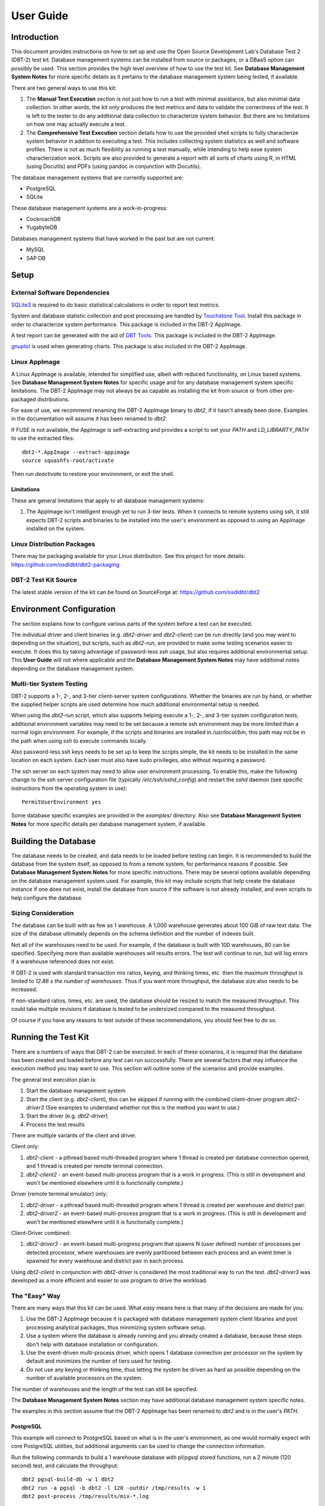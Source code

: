 ----------
User Guide
----------

Introduction
============

This document provides instructions on how to set up and use the Open Source
Development Lab's Database Test 2 (DBT-2) test kit.  Database management
systems can be installed from source or packages, or a DBaaS option can
possibly be used.  This section provides the high level overview of how to use
the test kit.  See **Database Management System Notes** for more specific
details as it pertains to the database management system being tested, if
available.

There are two general ways to use this kit:

1. The **Manual Test Execution** section is not just how to run a test with
   minimal assistance, but also minimal data collection.  In other words, the
   kit only produces the test metrics and data to validate the correctness of
   the test.  It is left to the tester to do any additional data collection to
   characterize system behavior.  But there are no limitations on how one may
   actually execute a test.

2. The **Comprehensive Test Execution** section details how to use the provided
   shell scripts to fully characterize system behavior in addition to executing
   a test.  This includes collecting system statistics as well and software
   profiles.  There is not as much flexibility as running a test manually,
   while intending to help ease system characterization work.  Scripts are also
   provided to generate a report with all sorts of charts using R, in HTML
   (using Docutils) and PDFs (using pandoc in conjunction with Docutils).

The database management systems that are currently supported are:

* PostgreSQL
* SQLite

These database management systems are a work-in-progress:

* CockroachDB
* YugabyteDB

Databases management systems that have worked in the past but are not current:

* MySQL
* SAP DB

Setup
=====

External Software Dependencies
------------------------------

`SQLite3 <https://www.sqlite.org/index.html>`_ is required to do basic
statistical calculations in order to report test metrics.

System and database statistic collection and post processing are handled by
`Touchstone Tool <https://gitlab.com/touchstone/touchstone-tools>`_.  Install
this package in order to characterize system performance.  This package is
included in the DBT-2 AppImage.

A test report can be generated with the aid of `DBT Tools
<https://github.com/osdldbt/dbttools>`_.  This package is included in the DBT-2
AppImage.

`gnuplot <https://www.gnuplot.info/>`_ is used when generating charts.  This
package is also included in the DBT-2 AppImage.

Linux AppImage
--------------

A Linux AppImage is available, intended for simplified use, albeit with reduced
functionality, on Linux based systems.  See **Database Management System
Notes** for specific usage and for any database management system specific
limitations.  The DBT-2 AppImage may not always be as capable as installing the
kit from source or from other pre-packaged distributions.

For ease of use, we recommend renaming the DBT-2 AppImage binary to `dbt2`, if
it hasn't already been done.  Examples in the documentation will assume it has
been renamed to `dbt2`.

If FUSE is not available, the AppImage is self-extracting and provides a script
to set your `PATH` and `LD_LIBRARTY_PATH` to use the extracted files::

    dbt2-*.AppImage --extract-appimage
    source squashfs-root/activate

Then run `deactivate` to restore your environment, or exit the shell.

Limitations
~~~~~~~~~~~

These are general limitations that apply to all database management systems:

1. The AppImage isn't intelligent enough yet to run 3-tier tests.  When it
   connects to remote systems using ssh, it still expects DBT-2 scripts and
   binaries to be installed into the user's environment as opposed to using an
   AppImage installed on the system.

Linux Distribution Packages
---------------------------

There may be packaging available for your Linux distribution.  See this project
for more details: https://github.com/osdldbt/dbt2-packaging

DBT-2 Test Kit Source
---------------------

The latest stable version of the kit can be found on SourceForge at:
https://github.com/osdldbt/dbt2

Environment Configuration
=========================

The section explains how to configure various parts of the system before a test
can be executed.

The individual driver and client binaries (e.g. `dbt2-driver` and
`dbt2-client`) can be run directly (and you may want to depending on the
situation), but scripts, such as `dbt2-run`, are provided to make some testing
scenarios easier to execute.  It does this by taking advantage of password-less
`ssh` usage, but also requires additional environmental setup.  This **User
Guide** will not where applicable and the **Database Management System Notes**
may have additional notes depending on the database management system.

Multi-tier System Testing
-------------------------

DBT-2 supports a 1-, 2-, and 3-tier client-server system configurations.
Whether the binaries are run by hand, or whether the supplied helper scripts
are used determine how much additional environmental setup is needed.

When using the `dbt2-run` script, which also supports helping execute a 1-, 2-,
and 3-tier system configuration tests, additional environment variables may
need to be set because a remote ssh environment may be more limited than a
normal login environment.  For example, if the scripts and binaries are
installed in `/usr/local/bin`, this path may not be in the path when using
`ssh` to execute commands locally.  

Also password-less ssh keys needs to be set up to keep the scripts simple, the
kit needs to be installed in the same location on each system.  Each user must
also have sudo privileges, also without requiring a password.

The ssh server on each system may need to allow user environment processing.
To enable this, make the following change to the ssh server configuration file
(typically `/etc/ssh/sshd_config`) and restart the `sshd` daemon (see specific
instructions from the operating system in use)::

    PermitUserEnvironment yes

Some database specific examples are provided in the `examples/` directory.
Also see **Database Management System Notes** for more specific details per
database management system, if available.

Building the Database
=====================

The database needs to be created, and data needs to be loaded before testing
can begin.  It is recommended to build the database from the system itself, as
opposed to from a remote system, for performance reasons if possible.  See
**Database Management System Notes** for more specific instructions.  There may
be several options available depending on the database management system used.
For example, this kit may include scripts that help create the database
instance if one does not exist, install the database from source if the
software is not already installed, and even scripts to help configure the
database.

Sizing Consideration
--------------------

The database can be built with as few as 1 warehouse.  A 1,000 warehouse
generates about 100 GiB of raw text data.  The size of the database ultimately
depends on the schema definition and the number of indexes built.

Not all of the warehouses need to be used.  For example, if the database is
built with 100 warehouses, 80 can be specified.  Specifying more than available
warehouses will results errors.  The test will continue to run, but will log
errors if a warehouse referenced does not exist.

If DBT-2 is used with standard transaction mix ratios, keying, and thinking
times, etc. then the maximum throughput is limited to `12.86 x the number of
warehouses`.  Thus if you want more throughput, the database size also needs to
be increased.

If non-standard ratios, times, etc. are used, the database should be resized to
match the measured throughput.  This could take multiple revisions if database
is tested to be undersized compared to the measured throughput.

Of course if you have any reasons to test outside of these recommendations, you
should feel free to do so.

Running the Test Kit
====================

There are a numbers of ways that DBT-2 can be executed.  In each of these
scenarios, it is required that the database has been created and loaded before
any test can run successfully.  There are several factors that may influence
the execution method you may want to use.  This section will outline some of
the scenarios and provide examples.

The general test execution plan is:

1. Start the database management system
2. Start the client (e.g. `dbt2-client`), this can be skipped if running with
   the combined client-driver program `dbt2-driver3` (See examples to
   understand whether not this is the method you want to use.)
3. Start the driver (e.g. `dbt2-driver`)
4. Process the test results

There are multiple variants of the client and driver.

Client only:

1. `dbt2-client` - a pthread based multi-threaded program where 1 thread is
   created per database connection opened, and 1 thread is created per remote
   terminal connection.
2. `dbt2-client2` - an event-based multi-process program that is a work in
   progress. (This is still in development and won't be mentioned elsewhere
   until it is functionally complete.)


Driver (remote terminal emulator) only:

1. `dbt2-driver` - a pthread based multi-threaded program where 1 thread is
   created per warehouse and district pair.
2. `dbt2-driver2` - an event-based multi-process program that is a work in
   progress. (This is still in development and won't be mentioned elsewhere
   until it is functionally complete.)

Client-Driver combined:

1. `dbt2-driver3` - an event-based multi-progress program that spawns N (user
   defined) number of processes per detected processor, where warehouses are
   evenly partitioned between each process and an event timer is spawned for
   every warehouse and district pair in each process.

Using `dbt2-client` in conjunction with `dbt2-driver` is considered the most
traditional way to run the test.  `dbt2-driver3` was developed as a more
efficient and easier to use program to drive the workload.

The "Easy" Way
--------------

There are many ways that this kit can be used.  What *easy* means here is that
many of the decisions are made for you:

1. Use the DBT-2 AppImage because it is packaged with database management
   system client libraries and post processing analytical packages, thus
   minimizing system software setup.
2. Use a system where the database is already running and you already created
   a database, because these steps don't help with database installation or
   configuration.
3. Use the event-driven multi-process driver, which opens 1 database connection
   per processor on the system by default and minimizes the number of tiers
   used for testing.
4. Do not use any keying or thinking time, thus letting the system be driven as
   hard as possible depending on the number of available processors on the
   system.

The number of warehouses and the length of the test can still be specified.

The **Database Management System Notes** section may have additional database
management system specific notes.

The examples in this section assume that the DBT-2 AppImage has been renamed to
`dbt2` and is in the user's `PATH`.

PostgreSQL
~~~~~~~~~~

This example will connect to PostgreSQL based on what is in the user's
environment, as one would normally expect with core PostgreSQL utilities, but
additional arguments can be used to change the connection information.

Run the following commands to build a 1 warehouse database with pl/pgsql stored
functions, run a 2 minute (120 second) test, and calculate the throughput::

    dbt2 pgsql-build-db -w 1 dbt2
    dbt2 run -a pgsql -b dbt2 -l 120 -outdir /tmp/results -w 1
    dbt2 post-process /tmp/results/mix-*.log

Manual Test Execution
---------------------

This method involves starting each of the components manually without any help
from any of the scripts.

The database needs to be manually started.

The next step is to start the client.  The command line parameters depends on
the database management system tested so please review the help (`-h`) and
**Database Management System Notes** for details.  Here is an example for
starting the client with 10 connections opened to PostgreSQL::

    dbt2-client -a pgsql -d db.hostname -b dbt2 -c 10 -o .

The client will log errors, as well as its processor ID (pid) into the current
directory, as specified by the `-o .` parameter.  

The output from the client should look something like::

    setting locale: en_US.utf8
    listening to port 30000
    opening 10 connection(s) to localhost...
    listening to port 30000
    10 DB worker threads have started
    client has started

The next step is to start the driver.  To get sane results from a 1 warehouse
database, we should run the driver for at least 4 minutes (240 seconds)::

    dbt2-driver -d client.hostname -w 1 -l 240 -outdir .

The driver will log error and results, as well as its process ID (pid) into the
current directory.

The output from the driver should look something like::

    setting locale: en_US.utf8
    connecting to client at 'db.hostname'

    database table cardinalities:
    warehouses = 1
    districts = 10
    customers = 3000
    items = 100000
    orders = 3000
    stock = 100000
    new-orders = 900

     transaction  mix threshold keying thinking
    new order    0.45      0.45     18    12000
    payment      0.43      0.88      3    12000
    order status 0.04      0.92      2    10000
    delivery     0.04      0.96      2     5000
    stock level  0.04      1.00      2     5000

    w_id range 0 to 0
    10 terminals per warehouse
    240 second steady state duration

    driver is starting to ramp up at time 1675394297
    driver will ramp up in  10 seconds
    will stop test at time 1675394307
    seed for 212536:7f9eca271700 : 10962933948494954280
    seed for 212536:7f9eca234700 : 6320917737120767790
    seed for 212536:7f9eca213700 : 6590945454066933208
    seed for 212536:7f9eca1f2700 : 1675724396147333855
    seed for 212536:7f9eca1d1700 : 15221135594039080856
    seed for 212536:7f9eca1b0700 : 11698084064519635828
    seed for 212536:7f9eca18f700 : 12013746617097863687
    seed for 212536:7f9eca16e700 : 1937451735529826674
    seed for 212536:7f9eca14d700 : 10201147048873733402
    seed for 212536:7f9eca12c700 : 11758382826843355753
    terminals started...
    driver is exiting normally

The last step is to process the test data to see what the results are::

    dbt2-post-process mix.log

The resulting output should look something like::

    ============  =====  =========  =========  ===========  ===========  =====
              ..     ..    Response Time (s)            ..           ..     ..
    ------------  -----  --------------------  -----------  -----------  -----
     Transaction      %   Average     90th %        Total    Rollbacks      %
    ============  =====  =========  =========  ===========  ===========  =====
        Delivery   3.81      0.000      0.000            4            0   0.00
       New Order  47.62      0.001      0.001           50            1   2.00
    Order Status   5.71      0.001      0.001            6            0   0.00
         Payment  40.00      0.004      0.001           42            0   0.00
     Stock Level   2.86      0.000      0.000            3            0   0.00
    ============  =====  =========  =========  ===========  ===========  =====

    * Throughput: 12.99 new-order transactions per minute (NOTPM)
    * Duration: 3.9 minute(s)
    * Unknown Errors: 0
    * Ramp Up Time: 0.1 minute(s)

Congratulations, you've run a test!

Comprehensive Test Execution
----------------------------

The `dbt2-run` is a wrapper script that will attempt to collect system
statistics and database statistics, as well as start all components of the
test.  It can optionally profile a Linux system with readprofile, oprofile, or
perf.  See **Database Management System Notes** for any database management
system specific notes as there may be additional system specific flags.

The shell script `dbt2-run` is used to execute a test.  For example, run a 4
minutes (480 second) test against a 1 warehouse database locally and save the
results to `/tmp/results`::

    dbt2-run -a pgsql -d 480 -w 1 -o /tmp/results -c 10

See the help output from `dbt2-run -h` a brief description of all options.

This script will also process the results and output the same information as if
you were running `dbt2-post-process` manually like the last section's example.
Additional, the `dbt2-generate-report` is for building a report based on all of
the data that is saved to `/tmp/results` by running::

    dbt2-generate-report -i /tmp/results

This generates a human readable text (reStructuredText) summary report in the
same `/tmp/results` results directory.

An HTML report is also generated if Docutils are available on the system.  R is
also required to generate any charts.  This will create an `index.html` file in
the `<directory>`.

A PDF report is also generated if pandoc is available on the system.

An example of the HTML report is available online:
https://osdldbt.github.io/dbt-reports/dbt2/3-tier/report.html

Executing with multiple tiers
~~~~~~~~~~~~~~~~~~~~~~~~~~~~~

To execute the test where the database is on another tier, pass the `-H
<address>` flag to the `dbt2-run` script.  The address can be a hostname or IP
address.

To execute the test where the client is on another tier, pass the `-C
<address>` flag to the `dbt2-run` script.  The address can also be a hostname
or IP address.

Multi-process driver execution
------------------------------

Default behavior for the driver is to create 10 threads per warehouse under a
single process.  At some point (depends on hardware and resource limitations)
the driver, specifically `dbt2-driver` as a multi-threaded progress, will
become a bottleneck.  We can increase the load by starting multiple
multi-threaded drivers.  The `-b #` flag can be passed to the `dbt2-run` script
to specify how many warehouses to be created per process.  The script will
calculate how many driver processes to start.

Keying and Thinking Time
------------------------

The driver is supposed to emulate the thinking time of a person as well as the
time a person takes to enter information into the terminal.  This introduces a
limit on the rate of transaction that can be executed by the database.

Each of the DBT-2 drivers allows the tester to specify different delays for
each transaction's keying and thinking time.  The most common scenario is not
factor in any time for keying or thinking.  For example::

    -ktd 0 -ktn 0 -kto 0 -ktp 0 -kts 0 -ttd 0 -ttn 0 -tto 0 -ttp 0 -tts 0

See the help from the driver binaries to see which flag controls which
transaction's thinking and keying times if you want to varying the delays
differently.

The `dbt2-run` script can set each of the thinking and keying time flags to 0
with the `-n` flag but does not offer any finer grained controls at this time.

Transaction Mix
---------------

The transaction mix can be altered with the driver using the following flags,
where the percentages are represented as a decimal number:

==  ===========================================================================
-q  percentage of Payment transaction, default 0.43
-r  percentage of Order Status transaction, default 0.04
-e  percentage of Delivery transaction, default 0.04
-t  percentage of Stock Level transaction, default 0.04
==  ===========================================================================

The percentage for the New Order transaction is the difference after the other
4 transactions such that the sum adds to 1 (i.e. 100%.)
